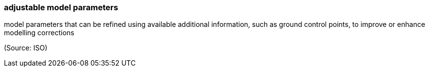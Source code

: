 === adjustable model parameters

model parameters that can be refined using available additional information, such as ground control points, to improve or enhance modelling corrections

(Source: ISO)

